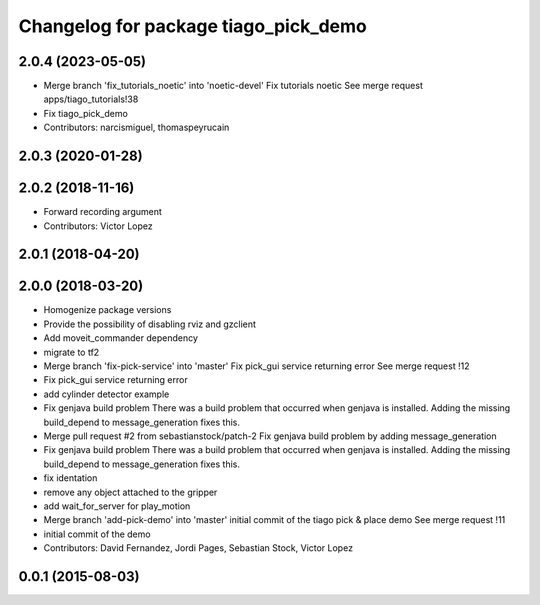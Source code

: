 ^^^^^^^^^^^^^^^^^^^^^^^^^^^^^^^^^^^^^
Changelog for package tiago_pick_demo
^^^^^^^^^^^^^^^^^^^^^^^^^^^^^^^^^^^^^

2.0.4 (2023-05-05)
------------------
* Merge branch 'fix_tutorials_noetic' into 'noetic-devel'
  Fix tutorials noetic
  See merge request apps/tiago_tutorials!38
* Fix tiago_pick_demo
* Contributors: narcismiguel, thomaspeyrucain

2.0.3 (2020-01-28)
------------------

2.0.2 (2018-11-16)
------------------
* Forward recording argument
* Contributors: Victor Lopez

2.0.1 (2018-04-20)
------------------

2.0.0 (2018-03-20)
------------------
* Homogenize package versions
* Provide the possibility of disabling rviz and gzclient
* Add moveit_commander dependency
* migrate to tf2
* Merge branch 'fix-pick-service' into 'master'
  Fix pick_gui service returning error
  See merge request !12
* Fix pick_gui service returning error
* add cylinder detector example
* Fix genjava build problem
  There was a build problem that occurred when genjava is installed. Adding the missing build_depend to message_generation fixes this.
* Merge pull request #2 from sebastianstock/patch-2
  Fix genjava build problem by adding message_generation
* Fix genjava build problem
  There was a build problem that occurred when genjava is installed. Adding the missing build_depend to message_generation fixes this.
* fix identation
* remove any object attached to the gripper
* add wait_for_server for play_motion
* Merge branch 'add-pick-demo' into 'master'
  initial commit of the tiago pick & place demo
  See merge request !11
* initial commit of the demo
* Contributors: David Fernandez, Jordi Pages, Sebastian Stock, Victor Lopez

0.0.1 (2015-08-03)
------------------
